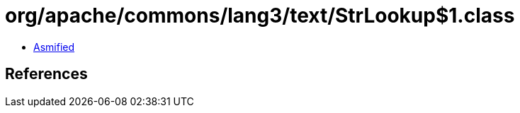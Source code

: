 = org/apache/commons/lang3/text/StrLookup$1.class

 - link:StrLookup$1-asmified.java[Asmified]

== References

